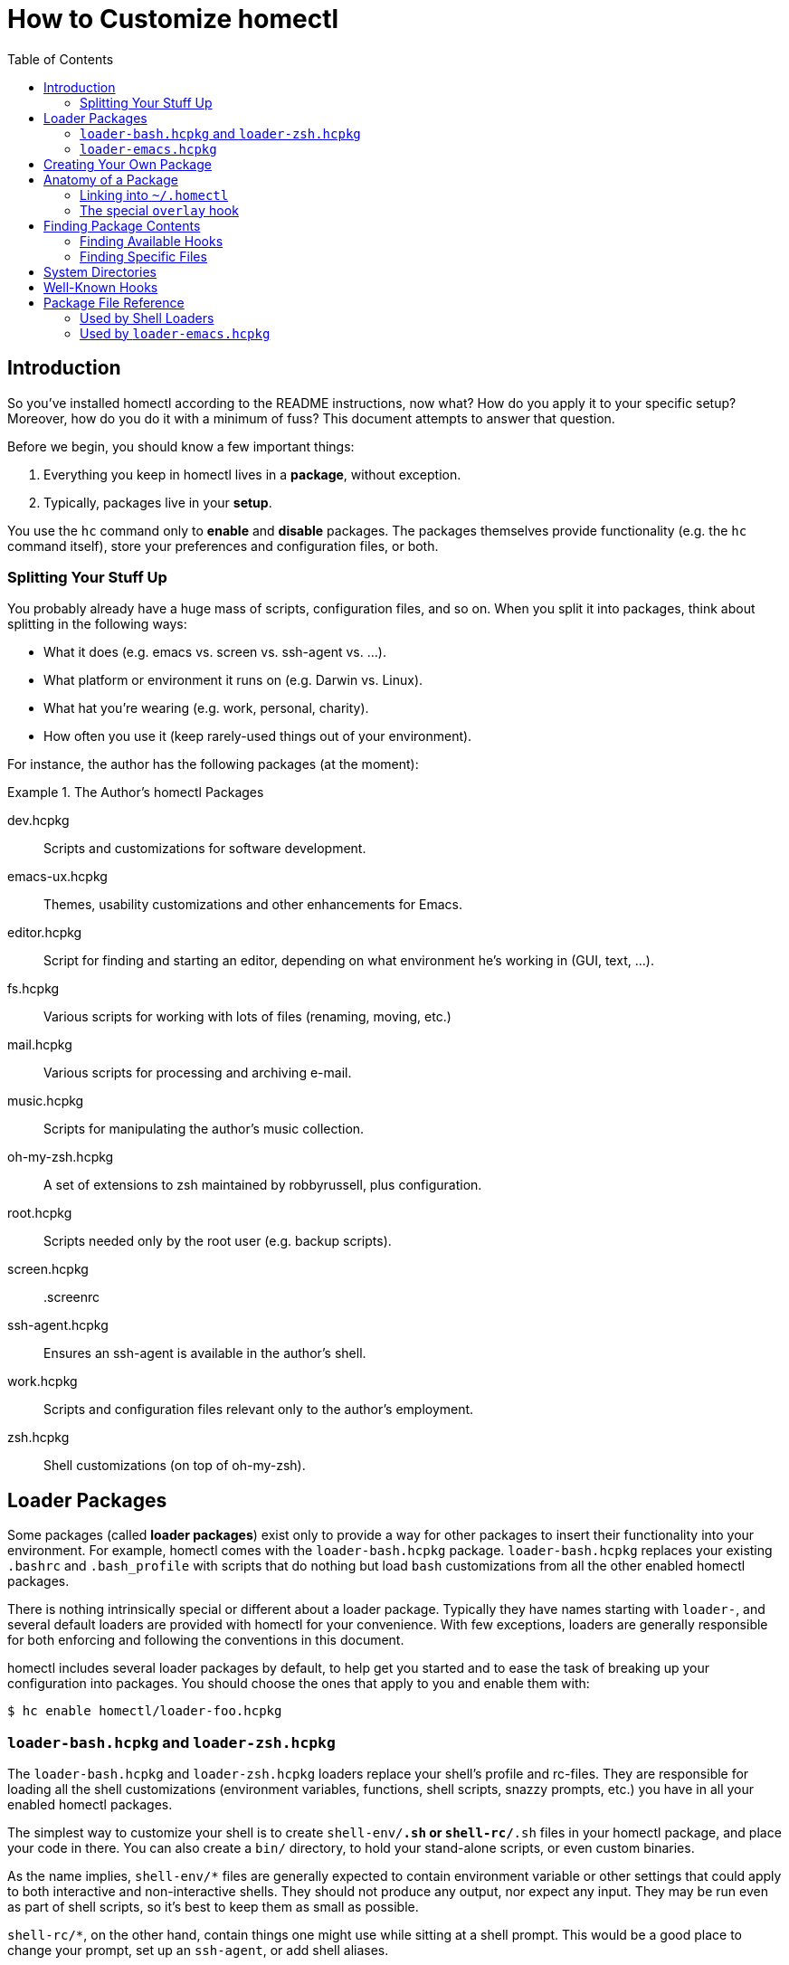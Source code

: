 How to Customize homectl
========================
:toc:

Introduction
------------

So you've installed homectl according to the README instructions, now what?  How
do you apply it to your specific setup?  Moreover, how do you do it with a
minimum of fuss?  This document attempts to answer that question.

Before we begin, you should know a few important things:

  . Everything you keep in homectl lives in a *package*, without exception.
  . Typically, packages live in your *setup*.

You use the +hc+ command only to *enable* and *disable* packages.  The packages
themselves provide functionality (e.g. the +hc+ command itself), store your
preferences and configuration files, or both.

Splitting Your Stuff Up
~~~~~~~~~~~~~~~~~~~~~~~

You probably already have a huge mass of scripts, configuration files, and so
on.  When you split it into packages, think about splitting in the following
ways:

  * What it does (e.g. emacs vs. screen vs. ssh-agent vs. ...).
  * What platform or environment it runs on (e.g. Darwin vs. Linux).
  * What hat you're wearing (e.g. work, personal, charity).
  * How often you use it (keep rarely-used things out of your environment).

For instance, the author has the following packages (at the moment):

.The Author's homectl Packages
================================================================================
dev.hcpkg::
    Scripts and customizations for software development.

emacs-ux.hcpkg::
    Themes, usability customizations and other enhancements for Emacs.

editor.hcpkg::
    Script for finding and starting an editor, depending on what environment
    he's working in (GUI, text, ...).

fs.hcpkg::
    Various scripts for working with lots of files (renaming, moving, etc.)

mail.hcpkg::
    Various scripts for processing and archiving e-mail.

music.hcpkg::
    Scripts for manipulating the author's music collection.

oh-my-zsh.hcpkg::
    A set of extensions to zsh maintained by robbyrussell, plus configuration.

root.hcpkg::
    Scripts needed only by the root user (e.g. backup scripts).

screen.hcpkg::
    .screenrc

ssh-agent.hcpkg::
    Ensures an ssh-agent is available in the author's shell.

work.hcpkg::
    Scripts and configuration files relevant only to the author's employment.

zsh.hcpkg::
    Shell customizations (on top of oh-my-zsh).
================================================================================

Loader Packages
---------------

Some packages (called *loader packages*) exist only to provide a way for other
packages to insert their functionality into your environment.  For example,
homectl comes with the +loader-bash.hcpkg+ package.  +loader-bash.hcpkg+
replaces your existing +.bashrc+ and +.bash_profile+ with scripts that do
nothing but load +bash+ customizations from all the other enabled homectl
packages.

There is nothing intrinsically special or different about a loader package.
Typically they have names starting with +loader-+, and several default loaders
are provided with homectl for your convenience.  With few exceptions, loaders
are generally responsible for both enforcing and following the conventions in
this document.

homectl includes several loader packages by default, to help get you started and
to ease the task of breaking up your configuration into packages.  You should
choose the ones that apply to you and enable them with:

--------------------------------------------------------------------------------
$ hc enable homectl/loader-foo.hcpkg
--------------------------------------------------------------------------------

+loader-bash.hcpkg+ and +loader-zsh.hcpkg+
~~~~~~~~~~~~~~~~~~~~~~~~~~~~~~~~~~~~~~~~~~

The +loader-bash.hcpkg+ and +loader-zsh.hcpkg+ loaders replace your shell's
profile and rc-files.  They are responsible for loading all the shell
customizations (environment variables, functions, shell scripts, snazzy prompts,
etc.) you have in all your enabled homectl packages.

The simplest way to customize your shell is to create +shell-env/*.sh+ or
+shell-rc/*.sh+ files in your homectl package, and place your code in there.
You can also create a +bin/+ directory, to hold your stand-alone scripts, or
even custom binaries.

As the name implies, +shell-env/*+ files are generally expected to contain
environment variable or other settings that could apply to both interactive and
non-interactive shells.  They should not produce any output, nor expect any
input.  They may be run even as part of shell scripts, so it's best to keep them
as small as possible.

+shell-rc/*+, on the other hand, contain things one might use while sitting at a
shell prompt.  This would be a good place to change your prompt, set up an
+ssh-agent+, or add shell aliases.

If the loader sees a +bin/+ directory inside your package, that directory will
be automatically added to your PATH.  Similarly, +lib/+, +lib64/+, etc. are
added to your linker path.  This helps you to package 3rd-party programs for use
in homectl with a minimum of fuss.

+loader-emacs.hcpkg+
~~~~~~~~~~~~~~~~~~~~

The Emacs loader replaces your +~/.emacs+ file with a script that loads Emacs
packages and customizations from your enabled homectl packages.  It also
provides a convenient way to download and install +package.el+ packages from
third-party sources.

You can customize your Emacs by writing small a Emacs package (just a +foo.el+
file with +(provide 'foo)+ at the end) and placing it in the +emacs-startup/+
subdirectory of your homectl package.



Creating Your Own Package
-------------------------

Now that you've enabled all the loader packages you'll need, you should create a
couple homectl packages to hold your customizations.  To make a homectl package,
all you need to do is:

--------------------------------------------------------------------------------
$ mkdir my-stuff.hcpkg
--------------------------------------------------------------------------------

You can immediately enable it, like so:

--------------------------------------------------------------------------------
$ hc enable my-stuff.hcpkg
update /home/me/.homectl/enabled-pkgs
--------------------------------------------------------------------------------

homectl records the package as enabled, but nothing else happens because the
package has nothing in it.  You'll need to place some specially-named files and
directories inside your package to make it do something useful.

Try creating a +bin/+ directory inside your package, and placing a script there.
When you create, move, or delete files inside your package, you'll have to
inform homectl of the change:

--------------------------------------------------------------------------------
$ hc refresh       # or just "hc ref" for short
ln -s ../../../home-setup/my-stuff.hcpkg/bin/script /home/me/.homectl/common/bin/script
--------------------------------------------------------------------------------

Notice that homectl maintains a set of symlinks to the files in each enabled
package in +~/.homectl+.  The +hc refresh+ command causes homectl to re-scan
these packages, and update the symlinks accordingly.



Anatomy of a Package
--------------------

The contents of a homectl package are broken down by *system* and by *hook*.

A *system* is a particular environment, such as a machine with a particular
hostname, a particular OS, or a particular OS/CPU-architecture combination.
Except for the default +common+ system, which is always available no matter what
machine you're on, system names begin with an upper-case letter.

A *hook* is an extension point.  Hooks are typically given well-known names,
such as +bin+, +lib+ or +emacs+.  Hook names always begin with a lower-case
letter.

All files in a homectl package belong to a particular system and hook.
Except for the special +common+ system, all files live in a directory hierarchy
inside the package which follows the pattern:

--------------------------------------------------------------------------------
example.hcpkg/$System/$hook/my-file.txt
--------------------------------------------------------------------------------

Files in the +common+ system can omit the +$System+ directory entirely:

--------------------------------------------------------------------------------
example.hcpkg/$hook/my-file.txt   # this file is in the "common" system
--------------------------------------------------------------------------------

.Layout of an example homectl package
================================================================================
--------------------------------------------------------------------------------
example.hcpkg/
  bin/            <--- hook (in the "common" system)
    my-script

  emacs-startup/
    my-settings.el

  Linux/          <--- system
    bin/          <--- system-specific hook
      my-binary
    lib/
      libfoo.so
    ...

  [A-Z].*/        <--- this is what a system name looks like
    [a-z].*/      <--- this is what a hook name looks like
      ...
--------------------------------------------------------------------------------
================================================================================

Linking into +~/.homectl+
~~~~~~~~~~~~~~~~~~~~~~~~~

When a package is enabled, homectl symlinks the contents of each package into
+\~/.homectl+, following the pattern: +\~/.homectl/$SYSTEM/$HOOK+.  From the
example above, if you were to create a script +example.hcpkg/bin/my-script+,
homectl would create the following link in +~/.homectl+:

--------------------------------------------------------------------------------
~/.homectl/common/bin/my-script -> path/to/example.hcpkg/bin/my-script
--------------------------------------------------------------------------------

Note that unlike in the package, the +common+ system is explicit here; this is
so homectl can place its configuration files directly under +~/.homectl+
without fear of name clashes.

Similarly, if you were to place a file under a system-specific hook, you would
see a symlink like so:

--------------------------------------------------------------------------------
~/.homectl/Linux/bin/my-binary -> path/to/example.hcpkg/Linux/bin/my-binary
--------------------------------------------------------------------------------

Symlinks created by homectl are always relative.  This is done to accommodate a
user whose home directory may be in different locations on different systems.

You may also place files in subdirectories inside a hook.  Those files will be
individually linked into +~/.homectl+.  This allows you to build entire trees
with files pulled from different packages.  For example, a binary package may
place manpages under +share/man/manX+:

--------------------------------------------------------------------------------
$ hc enable my-stuff.hcpkg
update /home/me/.homectl/enabled-pkgs
mkdir -p /home/me/.homectl/common/share/man/man1
ln -s ../../../home-setup/my-stuff.hcpkg/share/man/man1/foo.1 /home/me/.homectl/common/share/man/man1/foo.1
ln -s ../../../home-setup/my-stuff.hcpkg/share/man/man1/bar.1 /home/me/.homectl/common/share/man/man1/bar.1
--------------------------------------------------------------------------------

The special +overlay+ hook
~~~~~~~~~~~~~~~~~~~~~~~~~~

The special +overlay+ hook contains files that will be linked directly into your
home directory when you enable the package.  Typically, you would place
dot-files here (e.g. +.vimrc+, +.screenrc+, etc.).

The +overlay+ hook is only special in the +common+ system -- that is,
system-specific overlay hooks will not be linked into your home directory.

.Placing a .screenrc into a homectl Package
================================================================================
--------------------------------------------------------------------------------
$ mkdir screen.hcpkg
$ mkdir screen.hcpkg/overlay
$ touch screen.hcpkg/overlay/.screenrc

$ hc enable screen.hcpkg
...
ln -s ../../../home-setup/screen.hcpkg/overlay/.screenrc /home/me/.screenrc
...
--------------------------------------------------------------------------------

If you place a +.screenrc+ into the overlay, +hc enable+ will link it into your
home directory automatically.
================================================================================

As with subdirectories inside other hooks, only individual files are linked into
your home directory; if you create a directory inside +overlay/+, a separate
directory will be created in +~+, and the files inside the overlay will be
linked into that directory.

.Subdirectories in the Overlay
================================================================================
--------------------------------------------------------------------------------
$ mkdir unison.hcpkg
$ mkdir unison.hcpkg/overlay
$ mkdir unison.hcpkg/overlay/.unison
$ touch unison.hcpkg/overlay/.unison/default.prf

$ hc enable unison.hcpkg
...
mkdir -p /home/me/.unison
ln -s ../home-setup/unison.hcpkg/overlay/.unison/default.prf /home/me/.unison/default.prf
...
--------------------------------------------------------------------------------

homectl will create the directory if it doesn't already exist, and place a
symlink in that directory.  One interesting thing to note is that symlinks
created by homectl are always relative.  Here, we can see that homectl has
adjusted the symlink's target path to account for the fact that it lives in a
subdirectory.
================================================================================



Finding Package Contents
------------------------

Finding Available Hooks
~~~~~~~~~~~~~~~~~~~~~~~

You can find the available hooks on your system using the +hc path+ command.
For example, all the relevant +bin+ directories for this system can be found
with:

--------------------------------------------------------------------------------
$ hc path bin
/home/me/.homectl/common/bin:/home/me/.homectl/Linux/bin
--------------------------------------------------------------------------------

You can even use +hc path+ to update environment variables:

--------------------------------------------------------------------------------
$ echo $PATH
/usr/bin:/bin

$ hc path bin PATH
/home/me/.homectl/common/bin:/home/me/.homectl/Linux/bin:/usr/bin:/bin
--------------------------------------------------------------------------------

If duplicates are present, +hc path+ will helpfully remove them:

--------------------------------------------------------------------------------
$ echo $PATH
/home/me/.homectl/common/bin:/home/me/.homectl/Linux/bin:/usr/bin:/bin

$ hc path bin PATH
/home/me/.homectl/common/bin:/home/me/.homectl/Linux/bin:/usr/bin:/bin
--------------------------------------------------------------------------------

Finding Specific Files
~~~~~~~~~~~~~~~~~~~~~~

You can use +hc find+ to look for specific files inside packages.  Right now
this is very basic -- you have to search based on the path of the file within a
package.  We recommend you prefer +hc path+ over +hc find+ for now, since +hc
find+ exists primarily to ease backward compatibility with homectl 0.2 and
older.



System Directories
------------------

On the current machine, homectl looks for hooks in the following system
directories:

  * +common+
  * +$system+
    ** e.g. +Linux+, +Darwin+
  * +$system-$arch+
    ** e.g. +Linux-i686+, +Darwin-x86_64+
  * +$system-$release+
    ** e.g. +Linux-2.6.32+, +Darwin-13.3.0+
  * +$system-$release-$arch+
    ** e.g. +Linux-2.6.32-i686+, +Darwin-13.3.0-x86_64+



Well-Known Hooks
----------------

The loaders that come with homectl support the following hooks.  Any loaders you
write should follow these conventions as well.

+bin/+::
    Added to +$PATH+.  Contains scripts or binaries that belong to this package.


+emacs/+::
    Added to Emacs's +load-path+.  You can place Emacs packages here and they
    will be accessible with +(require)+.

+emacs-startup/+::
    Added to Emacs's +load-path+.  You can place Emacs packages here and they
    will be automatically loaded with +(require)+ at startup.

+lib/+::
+lib64/+::
+lib32/+::
    Added to +$LD_LIBRARY_PATH+, +$DYLD_LIBRARY_PATH+ or the equivalent on your
    platform.  Contains libraries used by binaries in this package.

+overlay/+::
    Files in +overlay+ are symlinked directly into your home
    directory.  _[+common+ system only]_



Package File Reference
----------------------

*Note: Bare files in packages are deprecated, and exist mainly to provide
backward compatibility with homectl <= 0.2.  Use them only if there is no hook
that does what you want.*

Files with certain special names may be placed directly into the root of a
homectl package, and they will be picked up by the various loaders.  Note that
these files are not system-specific; that is, they may not be placed into a
system directory and they are always used, no matter what system you're
currently on.

Used by Shell Loaders
~~~~~~~~~~~~~~~~~~~~~

For hooks, when multiple file extensions are listed, the files are sourced as
follows:

  . Files with no extension are sourced by every shell (for those rare cases
    where a script might work in both csh and sh).
  . Files with a +.sh+ extension are sourced by both the bash and zsh loaders.
  . Files with a shell-specific extension are sourced only by that shell.

In addition to the directories in the previous section, shell loaders recognize
the following hooks:

+env+::
+env.sh+::
+env.bash+::
+env.zsh+::
    Sourced by the shell to set environment variables, in both interactive and
    non-interactive environments.  By convention, these should not produce any
    output (normally), nor should they expect any input from the user.  They
    should, however, run very fast.

+shell+::
+shell.sh+::
+shell.bash+::
+shell.zsh+::
    Sourced by the shell in interactive environments, to add custom functions,
    change the shell prompt, etc.  These should still run fast, but they are
    allowed to produce output or expect input.

Used by +loader-emacs.hcpkg+
~~~~~~~~~~~~~~~~~~~~~~~~~~~~

+emacs.el+::
    +emacs.el+ files in each package are loaded directly into Emacs, in random
    order, using +(load-file)+.
